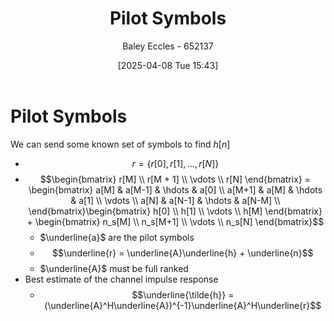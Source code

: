 :PROPERTIES:
:ID:       533199e6-1d41-4223-a95e-b4ee0de5f926
:END:
#+title: Pilot Symbols
#+date: [2025-04-08 Tue 15:43]
#+AUTHOR: Baley Eccles - 652137
#+STARTUP: latexpreview

* Pilot Symbols

We can send some known set of symbols to find $h[n]$
 - \[r = \{r[0], r[1], \hdots , r[N]\}\]
 - \[\begin{bmatrix}
   r[M] \\
   r[M + 1] \\
   \vdots \\
   r[N]
   \end{bmatrix} =
   \begin{bmatrix}
   a[M] & a[M-1] & \hdots & a[0] \\
   a[M+1] & a[M] & \hdots & a[1] \\
   \vdots \\
   a[N] & a[N-1] & \hdots & a[N-M] \\
   \end{bmatrix}\begin{bmatrix}
   h[0] \\
   h[1] \\
   \vdots \\
   h[M]
   \end{bmatrix} + \begin{bmatrix}
   n_s[M] \\
   n_s[M+1] \\
   \vdots \\
   n_s[N]
   \end{bmatrix}\]
   - $\underline{a}$ are the pilot symbols
   - \[\underline{r} = \underline{A}\underline{h} + \underline{n}\]
   - $\underline{A}$ must be full ranked
 - Best estimate of the channel impulse response
   - \[\underline{\tilde{h}} = (\underline{A}^H\underline{A})^{-1}\underline{A}^H\underline{r}\]

